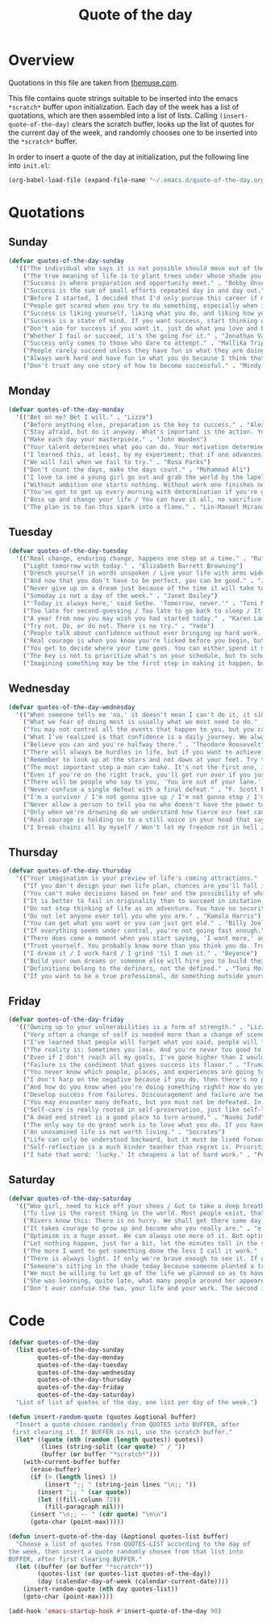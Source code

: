 #+title: Quote of the day
#+startup: overview indent

* Overview

Quotations in this file are taken from [[https://www.themuse.com/advice/45-inspirational-quotes-that-will-get-you-through-the-work-week][themuse.com]].

This file contains quote strings suitable to be inserted into the
emacs =*scratch*= buffer upon initialization. Each day of the week has a
list of quotations, which are then assembled into a list of lists.
Calling =(insert-quote-of-the-day)= clears the scratch buffer, looks up
the list of quotes for the current day of the week, and randomly
chooses one to be inserted into the =*scratch*= buffer.

In order to insert a quote of the day at initialization, put the
following line into =init.el=:

#+begin_src emacs-lisp :tangle no
(org-babel-load-file (expand-file-name "~/.emacs.d/quote-of-the-day.org"))
#+end_src

* Quotations

** Sunday

#+begin_src emacs-lisp
  (defvar quotes-of-the-day-sunday
    '(("The individual who says it is not possible should move out of the way of those doing it." . "Tricia Cunningham")
      ("The true meaning of life is to plant trees under whose shade you do not expect to sit." . "Nelson Henderson")
      ("Success is where preparation and opportunity meet." . "Bobby Unser")
      ("Success is the sum of small efforts repeated day in and day out." . "Robert Collier")
      ("Before I started, I decided that I'd only pursue this career if my self-worth was dependent on more than celebrity success." . "Beyonce")
      ("People get scared when you try to do something, especially when it looks like you're succeeding. People do not get scared when you're failing. It calms them. But when you're winning, it makes them feel like they're losing or, worse yet, that maybe they should've tried to do something too, but now it's too late. And since they didn't, they want to stop you. You can't let them.". "Mindy Kaling")
      ("Success is liking yourself, liking what you do, and liking how you do it." . "Maya Angelou")
      ("Success is a state of mind. If you want success, start thinking of yourself as a success." . "Joyce Brothers")
      ("Don't aim for success if you want it, just do what you love and believe in and it will come naturally." . "David Frost")
      ("Whether I fail or succeed, it's the going for it." . "Jonathan Van Ness")
      ("Success only comes to those who dare to attempt." . "Mallika Tripathi")
      ("People rarely succeed unless they have fun in what they are doing." . "Dale Carnegie")
      ("Always work hard and have fun in what you do because I think that's when you're more successful. You have to choose to do it." . "Simone Biles")
      ("Don't trust any one story of how to become successful." . "Mindy Kaling")))
#+end_src

** Monday

#+begin_src emacs-lisp
  (defvar quotes-of-the-day-monday
    '(("Bet on me? Bet I will." . "Lizzo")
      ("Before anything else, preparation is the key to success." . "Alexander Graham Bell")
      ("Stay afraid, but do it anyway. What's important is the action. You don't have to wait to be confident. Just do it and eventually the confidence will follow." . "Carrie Fisher")
      ("Make each day your masterpiece." . "John Wooden")
      ("Your talent determines what you can do. Your motivation determines how much you're willing to do. Your attitude determines how well you do it." . "Lou Holtz")
      ("I learned this, at least, by my experiment; that if one advances confidently in the direction of his dreams, and endeavors to live the life which he has imagined, he will meet with a success unexpected in common hours." . "Henry David Thoreau")
      ("We will fail when we fail to try." . "Rosa Parks")
      ("Don't count the days, make the days count." . "Muhammad Ali")
      ("I love to see a young girl go out and grab the world by the lapels. Life's a bitch. You've got to go out and kick ass." . "Maya Angelou")
      ("Without ambition one starts nothing. Without work one finishes nothing. The prize will not be sent to you. You have to win it." . "Ralph Waldo Emerson")
      ("You've got to get up every morning with determination if you're going to go to bed with satisfaction." . "George Lorimer")
      ("Boss up and change your life / You can have it all, no sacrifice." . "Lizzo")
      ("The plan is to fan this spark into a flame." . "Lin-Manuel Miranda")))
#+end_src

** Tuesday

#+begin_src emacs-lisp
  (defvar quotes-of-the-day-tuesday
    '(("Real change, enduring change, happens one step at a time." . "Ruth Bader Ginsburg")
      ("Light tomorrow with today." . "Elizabeth Barrett Browning")
      ("Drench yourself in words unspoken / Live your life with arms wide open / Today is where your book begins / The rest is still unwritten." . "Natasha Bedingfield")
      ("And now that you don't have to be perfect, you can be good." . "John Steinbeck")
      ("Never give up on a dream just because of the time it will take to accomplish it. The time will pass anyway." . "Earl Nightingale")
      ("Someday is not a day of the week." . "Janet Dailey")
      ("'Today is always here,' said Sethe. 'Tomorrow, never.'" . "Toni Morrison")
      ("Too late for second-guessing / Too late to go back to sleep / It's time to trust my instincts / Close my eyes and leap." . "Stephen Schwartz")
      ("A year from now you may wish you had started today." . "Karen Lamb")
      ("Try not. Do, or do not. There is no try." . "Yoda")
      ("People talk about confidence without ever bringing up hard work. That's a mistake. I know I sound like some dour older spinster on Downton Abbey who has never felt a man's touch and whose heart has turned to stone, but I don't understand how you could have self-confidence if you don't do the work. Because confidence is like respect; you have to earn it." . "Mindy Kaling")
      ("Real courage is when you know you're licked before you begin, but you begin anyway and see it through no matter what." . "Harper Lee")
      ("You get to decide where your time goes. You can either spend it moving forward, or you can spend it putting out fires. You decide. And if you don't decide, others will decide for you." . "Tony Morgan")
      ("The key is not to prioritize what's on your schedule, but to schedule your priorities." . "Stephen Covey")
      ("Imagining something may be the first step in making it happen, but it takes the real time and real efforts of real people to learn things, make things, turn thoughts into deeds or visions into inventions." . "Mr. Rogers")))
#+end_src

** Wednesday

#+begin_src emacs-lisp
  (defvar quotes-of-the-day-wednesday
    '(("When someone tells me 'no,' it doesn't mean I can't do it, it simply means I can't do it with them." . "Karen E. Quinones Miller")
      ("What we fear of doing most is usually what we most need to do." . "Ralph Waldo Emerson")
      ("You may not control all the events that happen to you, but you can decide not to be reduced by them." . "Maya Angelou")
      ("What I've realized is that confidence is a daily journey. We always think that confidence is a destination we must get to, but it's a choice we make. I don't think it's something we ever really get to and stay at. And I think once you know that, it takes the pressure off." . "Jonathan Van Ness")
      ("Believe you can and you're halfway there." . "Theodore Roosevelt")
      ("There will always be hurdles in life, but if you want to achieve a goal, you must continue." . "Malala Yousafzai")
      ("Remember to look up at the stars and not down at your feet. Try to make sense of what you see and wonder about what makes the universe exist. Be curious. And however difficult life may seem, there is always something you can do and succeed at. It matters that you don't just give up." . "Stephen Hawking")
      ("The most important step a man can take. It's not the first one, is it? It's the next one. Always the next step." .  "Brandon Sanderson")
      ("Even if you're on the right track, you'll get run over if you just sit there." . "Will Rogers")
      ("There will be people who say to you, 'You are out of your lane.' They are burdened by only having the capacity to see what has always been instead of what can be. But don't you let that burden you." . "Kamala Harris")
      ("Never confuse a single defeat with a final defeat." . "F. Scott Fitzgerald")
      ("I'm a survivor / I'm not gonna give up / I'm not gonna stop / I'm gonna work harder" . "Destiny's Child")
      ("Never allow a person to tell you no who doesn't have the power to say yes." . "Eleanor Roosevelt")
      ("Only when we're drowning do we understand how fierce our feet can kick." ' "Amanda Gorman")
      ("Real courage is holding on to a still voice in your head that says, 'I must keep going.' It's that voice that says nothing is a failure if it is not final. That voice that says to you, 'Get out of bed. Keep going. I will not quit.'" . "Cory Booker")
      ("I break chains all by myself / Won't let my freedom rot in hell / Hey! I'ma keep running / 'Cause a winner don't quit on themselves." . "Beyonce")))
#+end_src

** Thursday

#+begin_src emacs-lisp
  (defvar quotes-of-the-day-thursday
    '(("Your imagination is your preview of life's coming attractions." . "Albert Einstein")
      ("If you don't design your own life plan, chances are you'll fall into someone else's plan and guess what they have planned for you? Not much." . "Jim Rohn")
      ("You can't make decisions based on fear and the possibility of what might happen." . "Michelle Obama")
      ("It is better to fail in originality than to succeed in imitation." . "Herman Melville")
      ("Do not stop thinking of life as an adventure. You have no security unless you can live bravely, excitingly, imaginatively; unless you can choose a challenge instead of competence." . "Eleanor Roosevelt")
      ("Do not let anyone ever tell you who you are." . "Kamala Harris")
      ("You can get what you want or you can just get old." . "Billy Joel")
      ("If everything seems under control, you're not going fast enough." . "Mario Andretti")
      ("There does come a moment when you start saying, 'I want more,' and people look at you a little cross-eyed, because it's loving what you have and also knowing you want to try for more. Sometimes that makes people uncomfortable." . "Ariana DeBose")
      ("Trust yourself. You probably know more than you think you do. Trust that you can learn anything." . "Melinda French Gates")
      ("I dream it / I work hard / I grind 'til I own it." . "Beyonce")
      ("Build your own dreams or someone else will hire you to build theirs." . "Farrah Gray")
      ("Definitions belong to the definers, not the defined." . "Toni Morrison, Beloved")
      ("If you want to be a true professional, do something outside yourself." . "Ruth Bader Ginsburg")))
#+end_src

** Friday

#+begin_src emacs-lisp
  (defvar quotes-of-the-day-friday
    '(("Owning up to your vulnerabilities is a form of strength." . "Lizzo")
      ("Very often a change of self is needed more than a change of scene." . "Arthur Christopher Benson")
      ("I've learned that people will forget what you said, people will forget what you did, but people will never forget how you made them feel." . "Maya Angelou")
      ("The reality is: Sometimes you lose. And you're never too good to lose. You're never too big to lose. You're never too smart to lose. It happens. And it happens when it needs to happen. And you need to embrace those things." . "Beyonce")
      ("Even if I don't reach all my goals, I've gone higher than I would have if I hadn't set any." . "Danielle Fotopoulis")
      ("Failure is the condiment that gives success its flavor." . "Truman Capote")
      ("You never know which people, places, and experiences are going to shift your perspective until after you've left them behind and had some time to look back." . "Quinta Brunson")
      ("I don't harp on the negative because if you do, then there's no progression. There's no forward movement. You got to always look on the bright side of things, and we are in control. Like, you have control over the choices you make." . "Taraji P. Henson")
      ("And how do you know when you're doing something right? How do you know that? It feels so. What I know now is that feelings are really your GPS system for life. When you're supposed to do something or not supposed to do something, your emotional guidance system lets you know. The trick is to learn to check your ego at the door and start checking your gut instead." . "Oprah Winfrey")
      ("Develop success from failures. Discouragement and failure are two of the surest stepping stones to success." . "Dale Carnegie")
      ("You may encounter many defeats, but you must not be defeated. In fact, it may be necessary to encounter the defeats, so you can know who you are, what you can rise from, how you can still come out of it." . "Maya Angelou")
      ("Self-care is really rooted in self-preservation, just like self-love is rooted in honesty. We have to start being more honest with what we need, and what we deserve, and start serving that to ourselves. It can be a spa day! But for a lot of people, it's more like, I need a mentor. I need someone to talk to. I need to see someone who looks like me that's successful, that's doing the things that I want to do, to know that it's possible." . "Lizzo")
      ("A dead end street is a good place to turn around." . "Naomi Judd")
      ("The only way to do great work is to love what you do. If you haven't found it yet, keep looking. Don't settle." . "Steve Jobs")
      ("An unexamined life is not worth living." . "Socrates")
      ("Life can only be understood backward, but it must be lived forwards." . "Sren Kierkegaard")
      ("Self-reflection is a much kinder teacher than regret is. Prioritize yourself by making a habit of it." . "Andrena Sawyer")
      ("I hate that word: 'lucky.' It cheapens a lot of hard work." . "Peter Dinklage")))
#+end_src

** Saturday

#+begin_src emacs-lisp
  (defvar quotes-of-the-day-saturday
    '(("Woo girl, need to kick off your shoes / Got to take a deep breath, time to focus on you." . "Lizzo")
      ("To live is the rarest thing in the world. Most people exist, that is all." . "Oscar Wilde")
      ("Rivers know this: There is no hurry. We shall get there some day." . "A.A. Milne")
      ("It takes courage to grow up and become who you really are." . "e.e. cummings")
      ("Optimism is a huge asset. We can always use more of it. But optimism isn't a belief that things will automatically get better; it's a conviction that we can make things better." . "Melinda French Gates")
      ("Let nothing happen, just for a bit, let the minutes toll in the stunning air, let us lie on our beds like astronauts, hurtling through space and time." . "Olivia Laing")
      ("The more I want to get something done the less I call it work." . "Richard Bach")
      ("There is always light. If only we're brave enough to see it. If only we're brave enough to be it." . "Amanda Gorman")
      ("Someone's sitting in the shade today because someone planted a tree a long time ago." . "Warren Buffett")
      ("We must be willing to let go of the life we planned so as to have the life that is waiting for us." . "Joseph Campbell")
      ("She was learning, quite late, what many people around her appeared to have known since childhood that life can be perfectly satisfying without major achievements." . "Alice Munro")
      ("Don't ever confuse the two, your life and your work. The second is only part of the first." . "Anna Quindlen")))
#+end_src

* Code

#+begin_src emacs-lisp
  (defvar quotes-of-the-day
    (list quotes-of-the-day-sunday
          quotes-of-the-day-monday
          quotes-of-the-day-tuesday
          quotes-of-the-day-wednesday
          quotes-of-the-day-thursday
          quotes-of-the-day-friday
          quotes-of-the-day-saturday)
    "List of list of quotes of the day, one list per day of the week.")
#+end_src

#+begin_src emacs-lisp
  (defun insert-random-quote (quotes &optional buffer)
    "Insert a quote chosen randomly from QUOTES into BUFFER, after
   first clearing it. If BUFFER is nil, use the scratch buffer."
    (let* ((quote (nth (random (length quotes)) quotes))
           (lines (string-split (car quote) " / "))
           (buffer (or buffer "*scratch*")))
      (with-current-buffer buffer
        (erase-buffer)
        (if (> (length lines) 1)
            (insert ";; " (string-join lines "\n;; "))
          (insert ";; " (car quote))
          (let ((fill-column 72))
            (fill-paragraph nil)))
        (insert "\n;; -- " (cdr quote) "\n\n")
        (goto-char (point-max)))))
#+end_src

#+begin_src emacs-lisp
  (defun insert-quote-of-the-day (&optional quotes-list buffer)
    "Choose a list of quotes from QUOTES-LIST according to the day of
  the week, then insert a quote randomly chosen from that list into
  BUFFER, after first clearing BUFFER."
    (let ((buffer (or buffer "*scratch*"))
          (quotes-list (or quotes-list quotes-of-the-day))
          (day (calendar-day-of-week (calendar-current-date))))
      (insert-random-quote (nth day quotes-list))
      (goto-char (point-max))))
#+end_src

#+begin_src emacs-lisp
  (add-hook 'emacs-startup-hook #'insert-quote-of-the-day 90)
#+end_src
